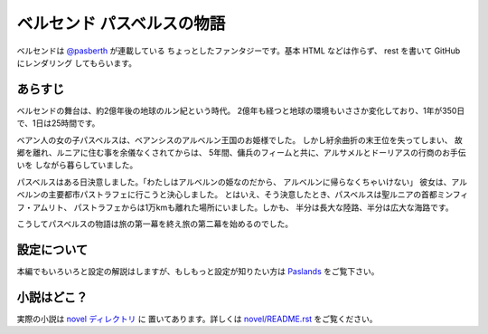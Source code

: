ベルセンド パスベルスの物語
================================================================================

ベルセンドは `@pasberth <https://twitter.com/pasberth>`_ が連載している
ちょっとしたファンタジーです。基本 HTML などは作らず、 rest を書いて
GitHub にレンダリング してもらいます。

あらすじ
--------------------------------------------------------------------------------

ベルセンドの舞台は、約2億年後の地球のルン紀という時代。
2億年も経つと地球の環境もいささか変化しており、1年が350日で、1日は25時間です。

ベアン人の女の子パスベルスは、ベアンシスのアルベルン王国のお姫様でした。
しかし紆余曲折の末王位を失ってしまい、
故郷を離れ、ルニアに住む事を余儀なくされてからは、
5年間、傭兵のフィームと共に、アルサメルとドーリアスの行商のお手伝いを
しながら暮らしていました。

パスベルスはある日決意しました。「わたしはアルベルンの姫なのだから、
アルベルンに帰らなくちゃいけない」
彼女は、アルベルンの主要都市パストラフェに行こうと決心しました。
とはいえ、そう決意したとき、パスベルスは聖ルニアの首都ミンフィフ・アムリト、
パストラフェからは1万kmも離れた場所にいました。しかも、
半分は長大な陸路、半分は広大な海路です。

こうしてパスベルスの物語は旅の第一幕を終え旅の第二幕を始めるのでした。

設定について
--------------------------------------------------------------------------------
本編でもいろいろと設定の解説はしますが、もしもっと設定が知りたい方は
`Paslands <http://pasberth.github.com/paslands/>`_ をご覧下さい。

小説はどこ？
--------------------------------------------------------------------------------

実際の小説は `novel ディレクトリ <https://github.com/pasberth/Bellsend/blob/master/novel>`_ に
置いてあります。詳しくは
`novel/README.rst <https://github.com/pasberth/Bellsend/blob/master/novel/README.rst>`_
をご覧ください。
